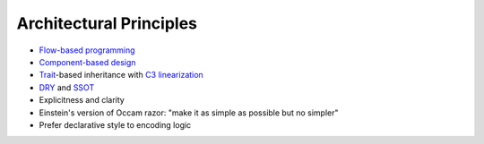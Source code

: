 
Architectural Principles
------------------------

* `Flow-based programming <https://en.wikipedia.org/wiki/Flow-based_programming>`_
* `Component-based design <https://en.wikipedia.org/wiki/Component-based_software_engineering>`_
* `Trait <https://en.wikipedia.org/wiki/Trait_(computer_programming)>`_-based inheritance with `C3 linearization <https://en.wikipedia.org/wiki/C3_linearization>`_
* `DRY <https://en.wikipedia.org/wiki/Don%27t_repeat_yourself>`_ and `SSOT <https://en.wikipedia.org/wiki/Single_source_of_truth>`_
* Explicitness and clarity
* Einstein's version of Occam razor: "make it as simple as possible but no simpler"
* Prefer declarative style to encoding logic



